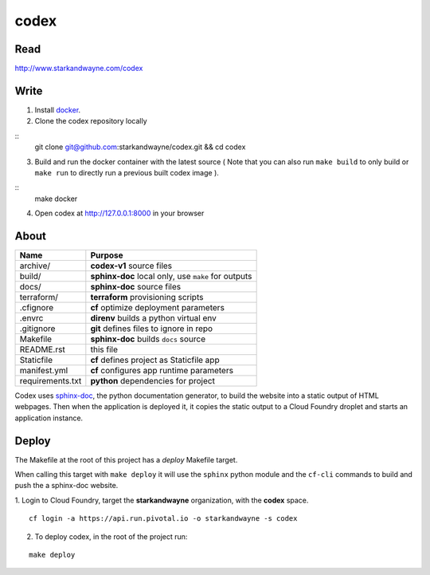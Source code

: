 codex
=====

Read
----

http://www.starkandwayne.com/codex

Write
-----

1. Install docker_.

2. Clone the codex repository locally

::
	git clone git@github.com:starkandwayne/codex.git && cd codex

3. Build and run the docker container with the latest source ( Note that you can also run ``make build`` to only build or ``make run`` to directly run a previous built codex image ).

::
	make docker

4. Open codex at http://127.0.0.1:8000 in your browser

.. _docker: https://www.docker.com/

.. image:: docs/images/codex-local-setup.gif

About
-----

+------------------+-----------------------------------------------------+
| Name             | Purpose                                             |
+==================+=====================================================+
| archive/         | **codex-v1** source files                           |
+------------------+-----------------------------------------------------+
| build/           | **sphinx-doc** local only, use ``make`` for outputs |
+------------------+-----------------------------------------------------+
| docs/            | **sphinx-doc** source files                         |
+------------------+-----------------------------------------------------+
| terraform/       | **terraform** provisioning scripts                  |
+------------------+-----------------------------------------------------+
| .cfignore        | **cf** optimize deployment parameters               |
+------------------+-----------------------------------------------------+
| .envrc           | **direnv** builds a python virtual env              |
+------------------+-----------------------------------------------------+
| .gitignore       | **git** defines files to ignore in repo             |
+------------------+-----------------------------------------------------+
| Makefile         | **sphinx-doc** builds ``docs`` source               |
+------------------+-----------------------------------------------------+
| README.rst       | this file                                           |
+------------------+-----------------------------------------------------+
| Staticfile       | **cf** defines project as Staticfile app            |
+------------------+-----------------------------------------------------+
| manifest.yml     | **cf** configures app runtime parameters            |
+------------------+-----------------------------------------------------+
| requirements.txt | **python** dependencies for project                 |
+------------------+-----------------------------------------------------+

Codex uses sphinx-doc_, the python documentation generator, to build the
website into a static output of HTML webpages.  Then when the application is
deployed it, it copies the static output to a Cloud Foundry droplet and starts
an application instance.

.. _sphinx-doc: http://www.sphinx-doc.org/en/stable/index.html

Deploy
------

The Makefile at the root of this project has a *deploy* Makefile target.

When calling this target with ``make deploy`` it will use the ``sphinx`` python
module and the ``cf-cli`` commands to build and push the a sphinx-doc website.

1. Login to Cloud Foundry, target the **starkandwayne** organization, with
the **codex** space.

::

	cf login -a https://api.run.pivotal.io -o starkandwayne -s codex

2. To deploy codex, in the root of the project run:

::

	make deploy
